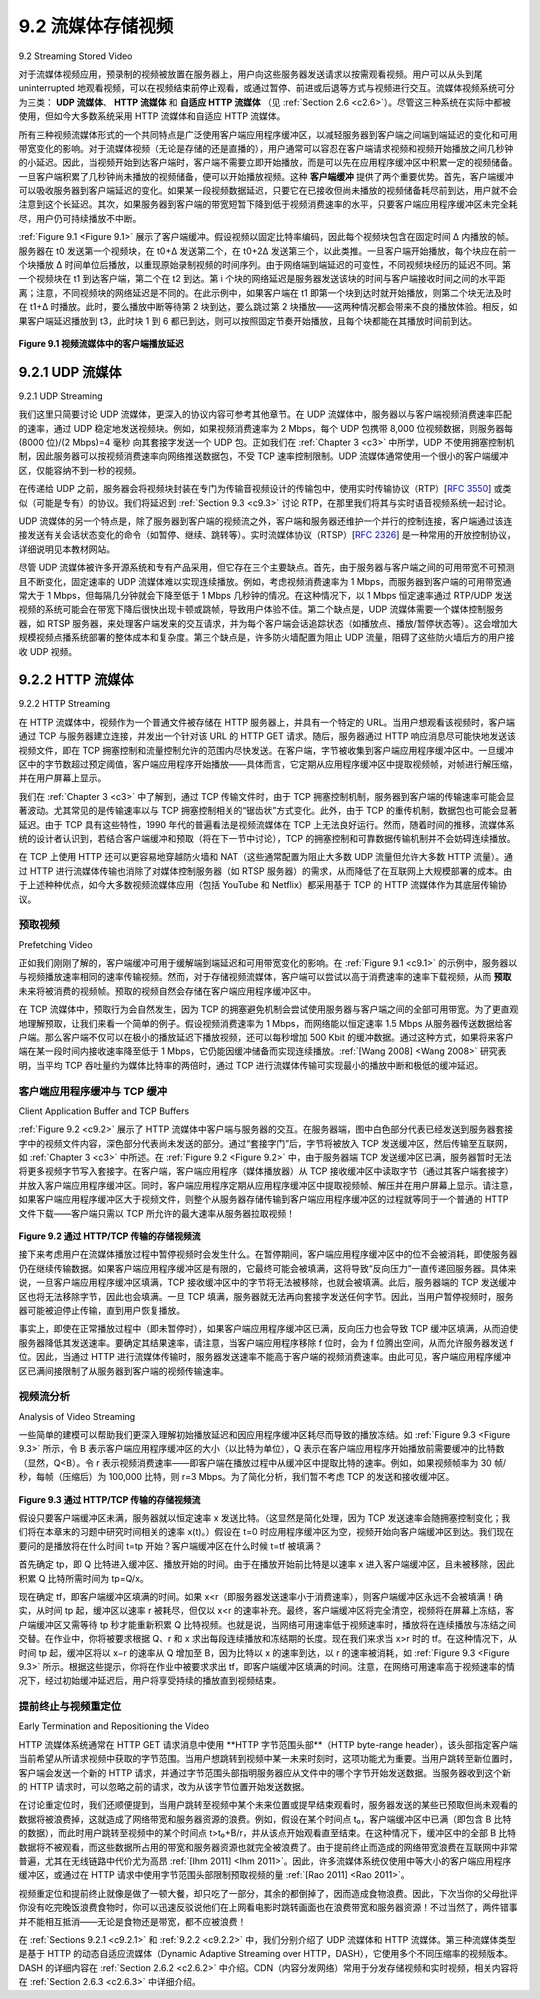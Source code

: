 .. _c9.2:

9.2 流媒体存储视频
=============================================================
9.2 Streaming Stored Video

对于流媒体视频应用，预录制的视频被放置在服务器上，用户向这些服务器发送请求以按需观看视频。用户可以从头到尾 uninterrupted 地观看视频，可以在视频结束前停止观看，或通过暂停、前进或后退等方式与视频进行交互。流媒体视频系统可分为三类： **UDP 流媒体**、 **HTTP 流媒体** 和 **自适应 HTTP 流媒体** （见 :ref:`Section 2.6 <c2.6>`）。尽管这三种系统在实际中都被使用，但如今大多数系统采用 HTTP 流媒体和自适应 HTTP 流媒体。

所有三种视频流媒体形式的一个共同特点是广泛使用客户端应用程序缓冲区，以减轻服务器到客户端之间端到端延迟的变化和可用带宽变化的影响。对于流媒体视频（无论是存储的还是直播的），用户通常可以容忍在客户端请求视频和视频开始播放之间几秒钟的小延迟。因此，当视频开始到达客户端时，客户端不需要立即开始播放，而是可以先在应用程序缓冲区中积累一定的视频储备。一旦客户端积累了几秒钟尚未播放的视频储备，便可以开始播放视频。这种 **客户端缓冲** 提供了两个重要优势。首先，客户端缓冲可以吸收服务器到客户端延迟的变化。如果某一段视频数据延迟，只要它在已接收但尚未播放的视频储备耗尽前到达，用户就不会注意到这个长延迟。其次，如果服务器到客户端的带宽短暂下降到低于视频消费速率的水平，只要客户端应用程序缓冲区未完全耗尽，用户仍可持续播放不中断。

:ref:`Figure 9.1 <Figure 9.1>` 展示了客户端缓冲。假设视频以固定比特率编码，因此每个视频块包含在固定时间 Δ 内播放的帧。服务器在 t0 发送第一个视频块，在 t0+Δ 发送第二个，在 t0+2Δ 发送第三个，以此类推。一旦客户端开始播放，每个块应在前一个块播放 Δ 时间单位后播放，以重现原始录制视频的时间序列。由于网络端到端延迟的可变性，不同视频块经历的延迟不同。第一个视频块在 t1 到达客户端，第二个在 t2 到达。第 i 个块的网络延迟是服务器发送该块的时间与客户端接收时间之间的水平距离；注意，不同视频块的网络延迟是不同的。在此示例中，如果客户端在 t1 即第一个块到达时就开始播放，则第二个块无法及时在 t1+Δ 时播放。此时，要么播放中断等待第 2 块到达，要么跳过第 2 块播放——这两种情况都会带来不良的播放体验。相反，如果客户端延迟播放到 t3，此时块 1 到 6 都已到达，则可以按照固定节奏开始播放，且每个块都能在其播放时间前到达。

.. _Figure 9.1:

.. figure:: ../img/755-0.png 
   :align: center 

**Figure 9.1 视频流媒体中的客户端播放延迟**

.. toggle::

   For streaming video applications, prerecorded videos are placed on servers, and users send requests to these servers to view the videos on demand. The user may watch the video from beginning to end without interruption, may stop watching the video well before it ends, or interact with the video by pausing or repositioning to a future or past scene. Streaming video systems can be classified into three categories: **UDP streaming**, **HTTP streaming**, and **adaptive HTTP streaming** (see :ref:`Section 2.6 <c2.6>`). Although all three types of systems are used in practice, the majority of today’s systems employ HTTP streaming and adaptive HTTP streaming.

   A common characteristic of all three forms of video streaming is the extensive use of client-side application buffering to mitigate the effects of varying end-to-end delays and varying amounts of available bandwidth between server and client. For streaming video (both stored and live), users generally can tolerate a small several-second initial delay between when the client requests a video and when video playout begins at the client. Consequently, when the video starts to arrive at the client, the client need not immediately begin playout, but can instead build up a reserve of video in an application buffer. Once the client has built up a reserve of several seconds of buffered-but-not-yet-played video, the client can then begin video playout. There are two important advantages provided by such **client buffering**. First, client-side buffering can absorb variations in server-to-client delay. If a particular piece of video data is delayed, as long as it arrives before the reserve of received-but-not-yet-played video is exhausted, this long delay will not be noticed. Second, if the server-to-client bandwidth briefly drops below the video consumption rate, a user can continue to enjoy continuous playback, again as long as the client application buffer does not become completely drained.

   :ref:`Figure 9.1 <Figure 9.1>` illustrates client-side buffering. In this simple example, suppose that video is encoded at a fixed bit rate, and thus each video block contains video frames that are to be played out over the same fixed amount of time, Δ. The server transmits the first video block at t0, the second block at t0+Δ, the third block at t0+2Δ, and so on. Once the client begins playout, each block should be played out Δ time units after the previous block in order to reproduce the timing of the original recorded video. Because of the variable end-to-end network delays, different video blocks experience different delays. The first video block arrives at the client at t1 and the second block arrives at t2. The network delay for the ith block is the horizontal distance between the time the block was transmitted by the server and the time it is received at the client; note that the network delay varies from one video block to another. In this example, if the client were to begin playout as soon as the first block arrived at t1, then the second block would not have arrived in time to be played out at out at t1+Δ. In this case, video playout would either have to stall (waiting for block 2 to arrive) or block 2 could be skipped—both resulting in undesirable playout impairments. Instead, if the client were to delay the start of playout until t3, when blocks 1 through 6 have all arrived, periodic playout can proceed with all blocks having been received before their playout time.

   .. figure:: ../img/755-0.png 
      :align: center 

   **Figure 9.1 Client playout delay in video streaming**

.. _c9.2.1:

9.2.1 UDP 流媒体
------------------------------------------------------------
9.2.1 UDP Streaming

我们这里只简要讨论 UDP 流媒体，更深入的协议内容可参考其他章节。在 UDP 流媒体中，服务器以与客户端视频消费速率匹配的速率，通过 UDP 稳定地发送视频块。例如，如果视频消费速率为 2 Mbps，每个 UDP 包携带 8,000 位视频数据，则服务器每 (8000 位)/(2 Mbps)=4 毫秒 向其套接字发送一个 UDP 包。正如我们在 :ref:`Chapter 3 <c3>` 中所学，UDP 不使用拥塞控制机制，因此服务器可以按视频消费速率向网络推送数据包，不受 TCP 速率控制限制。UDP 流媒体通常使用一个很小的客户端缓冲区，仅能容纳不到一秒的视频。

在传递给 UDP 之前，服务器会将视频块封装在专门为传输音视频设计的传输包中，使用实时传输协议（RTP）[:rfc:`3550`] 或类似（可能是专有）的协议。我们将延迟到 :ref:`Section 9.3 <c9.3>` 讨论 RTP，在那里我们将其与实时语音视频系统一起讨论。

UDP 流媒体的另一个特点是，除了服务器到客户端的视频流之外，客户端和服务器还维护一个并行的控制连接，客户端通过该连接发送有关会话状态变化的命令（如暂停、继续、跳转等）。实时流媒体协议（RTSP）[:rfc:`2326`] 是一种常用的开放控制协议，详细说明见本教材网站。

尽管 UDP 流媒体被许多开源系统和专有产品采用，但它存在三个主要缺点。首先，由于服务器与客户端之间的可用带宽不可预测且不断变化，固定速率的 UDP 流媒体难以实现连续播放。例如，考虑视频消费速率为 1 Mbps，而服务器到客户端的可用带宽通常大于 1 Mbps，但每隔几分钟就会下降至低于 1 Mbps 几秒钟的情况。在这种情况下，以 1 Mbps 恒定速率通过 RTP/UDP 发送视频的系统可能会在带宽下降后很快出现卡顿或跳帧，导致用户体验不佳。第二个缺点是，UDP 流媒体需要一个媒体控制服务器，如 RTSP 服务器，来处理客户端发来的交互请求，并为每个客户端会话追踪状态（如播放点、播放/暂停状态等）。这会增加大规模视频点播系统部署的整体成本和复杂度。第三个缺点是，许多防火墙配置为阻止 UDP 流量，阻碍了这些防火墙后方的用户接收 UDP 视频。

.. toggle::

   We only briefly discuss UDP streaming here, referring the reader to more in-depth discussions of the protocols behind these systems where appropriate. With UDP streaming, the server transmits video at a rate that matches the client’s video consumption rate by clocking out the video chunks over UDP at a steady rate. For example, if the video consumption rate is 2 Mbps and each UDP packet carries 8,000 bits of video, then the server would transmit one UDP packet into its socket every
   (8000 bits)/(2 Mbps)=4 msec. As we learned in :ref:`Chapter 3 <c3>`, because UDP does not employ a congestion-control mechanism, the server can push packets into the network at the consumption rate of the video without the rate-control restrictions of TCP. UDP streaming typically uses a small client-side buffer, big enough to hold less than a second of video.

   Before passing the video chunks to UDP, the server will encapsulate the video chunks within transport packets specially designed for transporting audio and video, using the Real-Time Transport Protocol (RTP) [:rfc:`3550`] or a similar (possibly proprietary) scheme. We delay our coverage of RTP until :ref:`Section 9.3 <c9.3>`, where we discuss RTP in the context of conversational voice and video systems.

   Another distinguishing property of UDP streaming is that in addition to the server-to-client video stream, the client and server also maintain, in parallel, a separate control connection over which the client sends commands regarding session state changes (such as pause, resume, reposition, and so on). The Real-Time Streaming Protocol (RTSP) [:rfc:`2326`], explained in some detail in the Web site for this textbook, is a popular open protocol for such a control connection.

   Although UDP streaming has been employed in many open-source systems and proprietary products, it suffers from three significant drawbacks. First, due to the unpredictable and varying amount of available bandwidth between server and client, constant-rate UDP streaming can fail to provide continuous playout. For example, consider the scenario where the video consumption rate is 1 Mbps and the server-to-client available bandwidth is usually more than 1 Mbps, but every few minutes the available bandwidth drops below 1 Mbps for several seconds. In such a scenario, a UDP streaming system that transmits video at a constant rate of 1 Mbps over RTP/UDP would likely provide a poor user experience, with freezing or skipped frames soon after the available bandwidth falls below 1 Mbps. The second drawback of UDP streaming is that it requires a media control server, such as an RTSP server, to process client-to-server interactivity requests and to track client state (e.g., the client’s playout point in the video, whether the video is being paused or played, and so on) for each ongoing client session. This increases the overall cost and complexity of deploying a large-scale video-on-demand system. The third drawback is that many firewalls are configured to block UDP traffic, preventing the users behind these firewalls from receiving UDP video.

.. _c9.2.2:

9.2.2 HTTP 流媒体
------------------------------------------------------------
9.2.2 HTTP Streaming

在 HTTP 流媒体中，视频作为一个普通文件被存储在 HTTP 服务器上，并具有一个特定的 URL。当用户想观看该视频时，客户端通过 TCP 与服务器建立连接，并发出一个针对该 URL 的 HTTP GET 请求。随后，服务器通过 HTTP 响应消息尽可能快地发送该视频文件，即在 TCP 拥塞控制和流量控制允许的范围内尽快发送。在客户端，字节被收集到客户端应用程序缓冲区中。一旦缓冲区中的字节数超过预定阈值，客户端应用程序开始播放——具体而言，它定期从应用程序缓冲区中提取视频帧，对帧进行解压缩，并在用户屏幕上显示。

我们在 :ref:`Chapter 3 <c3>` 中了解到，通过 TCP 传输文件时，由于 TCP 拥塞控制机制，服务器到客户端的传输速率可能会显著波动。尤其常见的是传输速率以与 TCP 拥塞控制相关的“锯齿状”方式变化。此外，由于 TCP 的重传机制，数据包也可能会显著延迟。由于 TCP 具有这些特性，1990 年代的普遍看法是视频流媒体在 TCP 上无法良好运行。然而，随着时间的推移，流媒体系统的设计者认识到，若结合客户端缓冲和预取（将在下一节中讨论），TCP 的拥塞控制和可靠数据传输机制并不会妨碍连续播放。

在 TCP 上使用 HTTP 还可以更容易地穿越防火墙和 NAT（这些通常配置为阻止大多数 UDP 流量但允许大多数 HTTP 流量）。通过 HTTP 进行流媒体传输也消除了对媒体控制服务器（如 RTSP 服务器）的需求，从而降低了在互联网上大规模部署的成本。由于上述种种优点，如今大多数视频流媒体应用（包括 YouTube 和 Netflix）都采用基于 TCP 的 HTTP 流媒体作为其底层传输协议。

.. toggle::

   In HTTP streaming, the video is simply stored in an HTTP server as an ordinary file with a specific URL. When a user wants to see the video, the client establishes a TCP connection with the server and issues an HTTP GET request for that URL. The server then sends the video file, within an HTTP response message, as quickly as possible, that is, as quickly as TCP congestion control and flow control will allow. On the client side, the bytes are collected in a client application buffer. Once the number of bytes in this buffer exceeds a predetermined threshold, the client application begins playback—specifically, it periodically grabs video frames from the client application buffer, decompresses the frames, and displays them on the user’s screen.

   We learned in :ref:`Chapter 3 <c3>` that when transferring a file over TCP, the server-to-client transmission rate can vary significantly due to TCP’s congestion control mechanism. In particular, it is not uncommon for the transmission rate to vary in a “saw-tooth” manner associated with TCP congestion control. Furthermore, packets can also be significantly delayed due to TCP’s retransmission mechanism. Because of these characteristics of TCP, the conventional wisdom in the 1990s was that video streaming would never work well over TCP. Over time, however, designers of streaming video systems learned that TCP’s congestion control and reliable-data transfer mechanisms do not necessarily preclude continuous playout when client buffering and prefetching (discussed in the next section) are used.

   The use of HTTP over TCP also allows the video to traverse firewalls and NATs more easily (which are often configured to block most UDP traffic but to allow most HTTP traffic). Streaming over HTTP also obviates the need for a media control server, such as an RTSP server, reducing the cost of a large- scale deployment over the Internet. Due to all of these advantages, most video streaming applications today—including YouTube and Netflix—use HTTP streaming (over TCP) as its underlying streaming protocol.

预取视频
~~~~~~~~~~~~~~~~~~~~
Prefetching Video

正如我们刚刚了解的，客户端缓冲可用于缓解端到端延迟和可用带宽变化的影响。在 :ref:`Figure 9.1 <c9.1>` 的示例中，服务器以与视频播放速率相同的速率传输视频。然而，对于存储视频流媒体，客户端可以尝试以高于消费速率的速率下载视频，从而 **预取** 未来将被消费的视频帧。预取的视频自然会存储在客户端应用程序缓冲区中。

在 TCP 流媒体中，预取行为会自然发生，因为 TCP 的拥塞避免机制会尝试使用服务器与客户端之间的全部可用带宽。为了更直观地理解预取，让我们来看一个简单的例子。假设视频消费速率为 1 Mbps，而网络能以恒定速率 1.5 Mbps 从服务器传送数据给客户端。那么客户端不仅可以在极小的播放延迟下播放视频，还可以每秒增加 500 Kbit 的缓冲数据。通过这种方式，如果将来客户端在某一段时间内接收速率降至低于 1 Mbps，它仍能因缓冲储备而实现连续播放。:ref:`[Wang 2008] <Wang 2008>` 研究表明，当平均 TCP 吞吐量约为媒体比特率的两倍时，通过 TCP 进行流媒体传输可实现最小的播放中断和极低的缓冲延迟。

.. toggle::

   As we just learned, client-side buffering can be used to mitigate the effects of varying end-to-end delays and varying available bandwidth. In our earlier example in :ref:`Figure 9.1 <c9.1>`, the server transmits video at the rate at which the video is to be played out. However, for streaming stored video, the client can attempt to download the video at a rate higher than the consumption rate, thereby **prefetching** video frames that are to be consumed in the future. This prefetched video is naturally stored in the client application buffer.

   Such prefetching occurs naturally with TCP streaming, since TCP’s congestion avoidance mechanism will attempt to use all of the available bandwidth between server and client. To gain some insight into prefetching, let’s take a look at a simple example. Suppose the video consumption rate is 1 Mbps but the network is capable of delivering the video from server to client at a constant rate of 1.5 Mbps. Then the client will not only be able to play out the video with a very small playout delay, but will also be able to increase the amount of buffered video data by 500 Kbits every second. In this manner, if in the future the client receives data at a rate of less than 1 Mbps for a brief period of time, the client will be able to continue to provide continuous playback due to the reserve in its buffer. :ref:`[Wang 2008] <Wang 2008>` shows that when the average TCP throughput is roughly twice the media bit rate, streaming over TCP results in minimal starvation and low buffering delays.

客户端应用程序缓冲与 TCP 缓冲
~~~~~~~~~~~~~~~~~~~~~~~~~~~~~~~~~~~~~~~~~~~~
Client Application Buffer and TCP Buffers

:ref:`Figure 9.2 <c9.2>` 展示了 HTTP 流媒体中客户端与服务器的交互。在服务器端，图中白色部分代表已经发送到服务器套接字中的视频文件内容，深色部分代表尚未发送的部分。通过“套接字门”后，字节将被放入 TCP 发送缓冲区，然后传输至互联网，如 :ref:`Chapter 3 <c3>` 中所述。在 :ref:`Figure 9.2 <Figure 9.2>` 中，由于服务器端 TCP 发送缓冲区已满，服务器暂时无法将更多视频字节写入套接字。在客户端，客户端应用程序（媒体播放器）从 TCP 接收缓冲区中读取字节（通过其客户端套接字）并放入客户端应用程序缓冲区。同时，客户端应用程序定期从应用程序缓冲区中提取视频帧、解压并在用户屏幕上显示。请注意，如果客户端应用程序缓冲区大于视频文件，则整个从服务器存储传输到客户端应用程序缓冲区的过程就等同于一个普通的 HTTP 文件下载——客户端只需以 TCP 所允许的最大速率从服务器拉取视频！

.. _Figure 9.2:

.. figure:: ../img/758-0.png 
   :align: center 

**Figure 9.2 通过 HTTP/TCP 传输的存储视频流**

接下来考虑用户在流媒体播放过程中暂停视频时会发生什么。在暂停期间，客户端应用程序缓冲区中的位不会被消耗，即使服务器仍在继续传输数据。如果客户端应用程序缓冲区是有限的，它最终可能会被填满，这将导致“反向压力”一直传递回服务器。具体来说，一旦客户端应用程序缓冲区填满，TCP 接收缓冲区中的字节将无法被移除，也就会被填满。此后，服务器端的 TCP 发送缓冲区也将无法移除字节，因此也会填满。一旦 TCP 填满，服务器就无法再向套接字发送任何字节。因此，当用户暂停视频时，服务器可能被迫停止传输，直到用户恢复播放。

事实上，即使在正常播放过程中（即未暂停时），如果客户端应用程序缓冲区已满，反向压力也会导致 TCP 缓冲区填满，从而迫使服务器降低其发送速率。要确定其结果速率，请注意，当客户端应用程序移除 f 位时，会为 f 位腾出空间，从而允许服务器发送 f 位。因此，当通过 HTTP 进行流媒体传输时，服务器发送速率不能高于客户端的视频消费速率。由此可见，客户端应用程序缓冲区已满间接限制了从服务器到客户端的视频传输速率。

.. toggle::

   :ref:`Figure 9.2 <c9.2>` illustrates the interaction between client and server for HTTP streaming. At the server side, the portion of the video file in white has already been sent into the server’s socket, while the darkened portion is what remains to be sent. After “passing through the socket door,” the bytes are placed in the
   TCP send buffer before being transmitted into the Internet, as described in :ref:`Chapter 3 <c3>`. In :ref:`Figure 9.2 <Figure 9.2>`, because the TCP send buffer at the server side is shown to be full, the server is momentarily prevented from sending more bytes from the video file into the socket. On the client side, the client application (media player) reads bytes from the TCP receive buffer (through its client socket) and places the bytes into the client application buffer. At the same time, the client application periodically grabs video frames from the client application buffer, decompresses the frames, and displays them on the user’s screen. Note that if the client application buffer is larger than the video file, then the whole process of moving bytes from the server’s storage to the client’s application buffer is equivalent to an ordinary file download over HTTP—the client simply pulls the video off the server as fast as TCP will allow!

   .. figure:: ../img/758-0.png 
      :align: center 

   **Figure 9.2 Streaming stored video over HTTP/TCP**

   Consider now what happens when the user pauses the video during the streaming process. During the pause period, bits are not removed from the client application buffer, even though bits continue to enter the buffer from the server. If the client application buffer is finite, it may eventually become full, which will cause “back pressure” all the way back to the server. Specifically, once the client application buffer becomes full, bytes can no longer be removed from the client TCP receive buffer, so it too becomes full. Once the client receive TCP buffer becomes full, bytes can no longer be removed from the server TCP send buffer, so it also becomes full. Once the TCP becomes full, the server cannot send any more bytes into the socket. Thus, if the user pauses the video, the server may be forced to stop transmitting, in which case the server will be blocked until the user resumes the video.

   In fact, even during regular playback (that is, without pausing), if the client application buffer becomes full, back pressure will cause the TCP buffers to become full, which will force the server to reduce its rate. To determine the resulting rate, note that when the client application removes f bits, it creates room for f bits in the client application buffer, which in turn allows the server to send f additional bits. Thus, the server send rate can be no higher than the video consumption rate at the client. Therefore, a full client application buffer indirectly imposes a limit on the rate that video can be sent from server to client when streaming over HTTP.

视频流分析
~~~~~~~~~~~~~~~~~~~~~~~~~~~~~
Analysis of Video Streaming

一些简单的建模可以帮助我们更深入理解初始播放延迟和因应用程序缓冲区耗尽而导致的播放冻结。如 :ref:`Figure 9.3 <Figure 9.3>` 所示，令 B 表示客户端应用程序缓冲区的大小（以比特为单位），Q 表示在客户端应用程序开始播放前需要缓冲的比特数（显然，Q<B）。令 r 表示视频消费速率——即客户端在播放过程中从缓冲区中提取比特的速率。例如，如果视频帧率为 30 帧/秒，每帧（压缩后）为 100,000 比特，则 r=3 Mbps。为了简化分析，我们暂不考虑 TCP 的发送和接收缓冲区。

.. _Figure 9.3:

.. figure:: ../img/759-0.png 
   :align: center 

**Figure 9.3 通过 HTTP/TCP 传输的存储视频流**

假设只要客户端缓冲区未满，服务器就以恒定速率 x 发送比特。（这显然是简化处理，因为 TCP 发送速率会随拥塞控制变化；我们将在本章末的习题中研究时间相关的速率 x(t)。）假设在 t=0 时应用程序缓冲区为空，视频开始向客户端缓冲区到达。我们现在要问的是播放将在什么时间 t=tp 开始？客户端缓冲区在什么时候 t=tf 被填满？

首先确定 tp，即 Q 比特进入缓冲区、播放开始的时间。由于在播放开始前比特是以速率 x 进入客户端缓冲区，且未被移除，因此积累 Q 比特所需时间为 tp=Q/x。

现在确定 tf，即客户端缓冲区填满的时间。如果 x<r（即服务器发送速率小于消费速率），则客户端缓冲区永远不会被填满！确实，从时间 tp 起，缓冲区以速率 r 被耗尽，但仅以 x<r 的速率补充。最终，客户端缓冲区将完全清空，视频将在屏幕上冻结，客户端缓冲区又需等待 tp 秒才能重新积累 Q 比特视频。也就是说，当网络可用速率低于视频速率时，播放将在连续播放与冻结之间交替。在作业中，你将被要求根据 Q、r 和 x 求出每段连续播放和冻结期的长度。现在我们来求当 x>r 时的 tf。在这种情况下，从时间 tp 起，缓冲区将以 x−r 的速率从 Q 增加至 B，因为比特以 x 的速率到达，以 r 的速率被消耗，如 :ref:`Figure 9.3 <Figure 9.3>` 所示。根据这些提示，你将在作业中被要求求出 tf，即客户端缓冲区填满的时间。注意，在网络可用速率高于视频速率的情况下，经过初始缓冲延迟后，用户将享受持续的播放直到视频结束。

.. toggle::

   Some simple modeling will provide more insight into initial playout delay and freezing due to application buffer depletion. As shown in :ref:`Figure 9.3 <Figure 9.3>`, let B denote the size (in bits) of the client’s application buffer, and let Q denote the number of bits that must be buffered before the client application begins playout. (Of course, Q<B.) Let r denote the video consumption rate—the rate at which the client draws bits out of the client application buffer during playback. So, for example, if the video’s frame rate is 30 frames/sec, and each (compressed) frame is 100,000 bits, then r=3 Mbps. To see the forest through the trees, we’ll ignore TCP’s send and receive buffers.

   .. figure:: ../img/759-0.png 
      :align: center 

   **Figure 9.3 Streaming stored video over HTTP/TCP**

   Let’s assume that the server sends bits at a constant rate x whenever the client buffer is not full. (This is a gross simplification, since TCP’s send rate varies due to congestion control; we’ll examine more realistic time-dependent rates x(t) in the problems at the end of this chapter.) Suppose at time t=0, the application buffer is empty and video begins arriving to the client application buffer. We now ask at what time t=tp does playout begin? And while we are at it, at what time t=tf does the client application buffer become full?

   First, let’s determine tp, the time when Q bits have entered the application buffer and playout begins. Recall that bits arrive to the client application buffer at rate x and no bits are removed from this buffer before playout begins. Thus, the amount of time required to build up Q bits (the initial buffering delay) is tp=Q/x.

   Now let’s determine tf, the point in time when the client application buffer becomes full. We first observe that if x<r (that is, if the server send rate is less than the video consumption rate), then the client buffer will never become full! Indeed, starting at time tp, the buffer will be depleted at rate r and will only be filled at rate x<r. Eventually the client buffer will empty out entirely, at which time the video will freeze on the screen while the client buffer waits another tp seconds to build up Q bits of video. Thus, when the available rate in the network is less than the video rate, playout will alternate between periods of continuous playout and periods of freezing. In a homework problem, you will be asked to determine the length of each continuous playout and freezing period as a function of Q, r, and x. Now let’s determine tf for when x>r. In this case, starting at time tp, the buffer increases from Q to B at rate x−r since bits are being depleted at rate r but are arriving at rate x, as shown in :ref:`Figure 9.3 <Figure 9.3>`. Given these hints, you will be asked in a homework problem to determine tf, the time the client buffer becomes full. Note that when the available rate in the network is more than the video rate, after the initial buffering delay, the user will enjoy continuous playout until the video ends.

提前终止与视频重定位
~~~~~~~~~~~~~~~~~~~~~~~~~~~~~~~~~~~~~~~~~~~~~~~
Early Termination and Repositioning the Video

HTTP 流媒体系统通常在 HTTP GET 请求消息中使用 **HTTP 字节范围头部**（HTTP byte-range header），该头部指定客户端当前希望从所请求视频中获取的字节范围。当用户想跳转到视频中某一未来时刻时，这项功能尤为重要。当用户跳转至新位置时，客户端会发送一个新的 HTTP 请求，并通过字节范围头部指明服务器应从文件中的哪个字节开始发送数据。当服务器收到这个新的 HTTP 请求时，可以忽略之前的请求，改为从该字节位置开始发送数据。

在讨论重定位时，我们还顺便提到，当用户跳转至视频中某个未来位置或提早结束观看时，服务器发送的某些已预取但尚未观看的数据将被浪费掉，这就造成了网络带宽和服务器资源的浪费。例如，假设在某个时间点 t₀，客户端缓冲区中已满（即包含 B 比特的数据），而此时用户跳转至视频中的某个时间点 t>t₀+B/r，并从该点开始观看直至结束。在这种情况下，缓冲区中的全部 B 比特数据将不被观看，而这些数据所占用的带宽和服务器资源也就完全被浪费了。由于提前终止而造成的网络带宽浪费在互联网中非常普遍，尤其在无线链路中代价尤为高昂 :ref:`[Ihm 2011] <Ihm 2011>`。因此，许多流媒体系统仅使用中等大小的客户端应用程序缓冲区，或通过在 HTTP 请求中使用字节范围头部限制预取视频的量 :ref:`[Rao 2011] <Rao 2011>`。

视频重定位和提前终止就像是做了一顿大餐，却只吃了一部分，其余的都倒掉了，因而造成食物浪费。因此，下次当你的父母批评你没有吃完晚饭浪费食物时，你可以迅速反驳说他们在上网看电影时跳转画面也在浪费带宽和服务器资源！不过当然了，两件错事并不能相互抵消——无论是食物还是带宽，都不应被浪费！

在 :ref:`Sections 9.2.1 <c9.2.1>` 和 :ref:`9.2.2 <c9.2.2>` 中，我们分别介绍了 UDP 流媒体和 HTTP 流媒体。第三种流媒体类型是基于 HTTP 的动态自适应流媒体（Dynamic Adaptive Streaming over HTTP，DASH），它使用多个不同压缩率的视频版本。DASH 的详细内容在 :ref:`Section 2.6.2 <c2.6.2>` 中介绍。CDN（内容分发网络）常用于分发存储视频和实时视频，相关内容将在 :ref:`Section 2.6.3 <c2.6.3>` 中详细介绍。

.. toggle::

   HTTP streaming systems often make use of the **HTTP byte-range header** in the HTTP GET request message, which specifies the specific range of bytes the client currently wants to retrieve from the desired video. This is particularly useful when the user wants to reposition (that is, jump) to a future point in time in the video. When the user repositions to a new position, the client sends a new HTTP request, indicating with the byte-range header from which byte in the file should the server send data. When the server receives the new HTTP request, it can forget about any earlier request and instead send bytes beginning with the byte indicated in the byte-range request.

   While we are on the subject of repositioning, we briefly mention that when a user repositions to a future point in the video or terminates the video early, some prefetched-but-not-yet-viewed data transmitted by the server will go unwatched—a waste of network bandwidth and server resources. For example, suppose that the client buffer is full with B bits at some time t0 into the video, and at this time the user repositions to some instant t>t0+B/r into the video, and then watches the video to completion from that point on. In this case, all B bits in the buffer will be unwatched and the bandwidth and server resources that were used to transmit those B bits have been completely wasted. There is significant wasted bandwidth in the Internet due to early termination, which can be quite costly, particularly for wireless links :ref:`[Ihm 2011] <Ihm 2011>`. For this reason, many streaming systems use only a moderate-size client application buffer, or will limit the amount of prefetched video using the byte-range header in HTTP requests :ref:`[Rao 2011] <Rao 2011>`.

   Repositioning and early termination are analogous to cooking a large meal, eating only a portion of it, and throwing the rest away, thereby wasting food. So the next time your parents criticize you for wasting food by not eating all your dinner, you can quickly retort by saying they are wasting bandwidth and server resources when they reposition while watching movies over the Internet! But, of course, two wrongs do not make a right—both food and bandwidth are not to be wasted!

   In :ref:`Sections 9.2.1 <c9.2.1>` and :ref:`9.2.2 <c9.2.2>`, we covered UDP streaming and HTTP streaming, respectively. A third type of streaming is Dynamic Adaptive Streaming over HTTP (DASH), which uses multiple versions of the video, each compressed at a different rate. DASH is discussed in detail in :ref:`Section 2.6.2 <c2.6.2>`. CDNs are often used to distribute stored and live video. CDNs are discussed in detail in :ref:`Section 2.6.3 <c2.6.3>`.